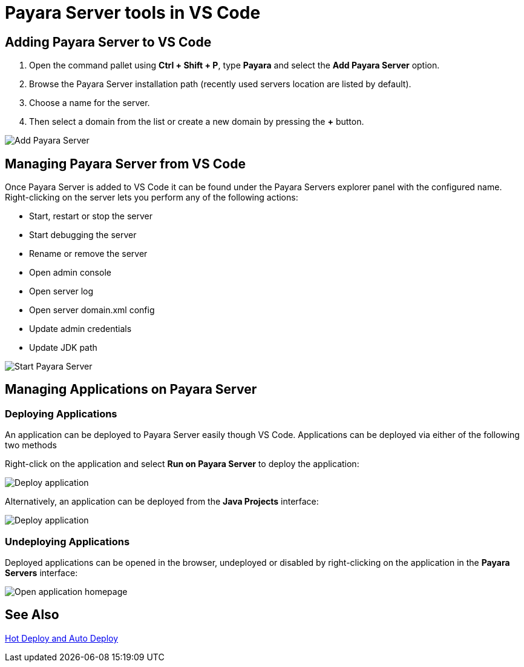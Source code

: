 = Payara Server tools in VS Code
:ordinal: 1

[[adding-server]]
== Adding Payara Server to VS Code

1. Open the command pallet using *Ctrl + Shift + P*, type *Payara* and select the *Add Payara Server* option.
2. Browse the Payara Server installation path (recently used servers location are listed by default).
3. Choose a name for the server.
4. Then select a domain from the list or create a new domain by pressing the *+* button.

image::vscode-extension/payara-server/Add Payara Server VS Code.gif[Add Payara Server]

[[managing-server]]
== Managing Payara Server from VS Code

Once Payara Server is added to VS Code it can be found under the Payara Servers explorer panel with the configured name. Right-clicking on the server lets you perform any of the following actions:

* Start, restart or stop the server
* Start debugging the server
* Rename or remove the server
* Open admin console
* Open server log
* Open server domain.xml config
* Update admin credentials
* Update JDK path

image::vscode-extension/payara-server/start-payara-server.png[Start Payara Server]

[[manage-applications]]
== Managing Applications on Payara Server

=== Deploying Applications

An application can be deployed to Payara Server easily though VS Code. Applications can be deployed via either of the following two methods

Right-click on the application and select *Run on Payara Server* to deploy the application:

image::vscode-extension/payara-server/deploy-application.png[Deploy application]

Alternatively, an application can be deployed from the *Java Projects* interface:

image::vscode-extension/payara-server/java-projects-deploy.png[Deploy application]

[[undeploy-applications]]
=== Undeploying Applications
Deployed applications can be opened in the browser, undeployed or disabled by right-clicking on the application in the *Payara Servers* interface:

image::vscode-extension/payara-server/list-application.png[Open application homepage]

[[see-also]]
== See Also
xref:Technical Documentation/Ecosystem/IDE Integration/Hot Deploy and Auto Deploy.adoc[Hot Deploy and Auto Deploy]